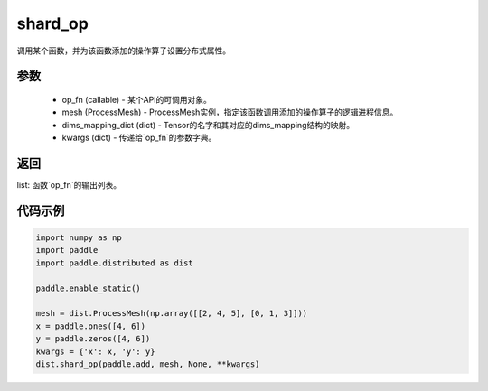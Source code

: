 .. _cn_api_distributed_shard_op:

shard_op
-------------------------------


.. py:function:: paddle.distributed.shard_op(op_fn, mesh, dims_mapping_dict, **kwargs)

调用某个函数，并为该函数添加的操作算子设置分布式属性。

参数
:::::::::
    - op_fn (callable) - 某个API的可调用对象。
    - mesh (ProcessMesh) - ProcessMesh实例，指定该函数调用添加的操作算子的逻辑进程信息。
    - dims_mapping_dict (dict) - Tensor的名字和其对应的dims_mapping结构的映射。
    - kwargs (dict) - 传递给`op_fn`的参数字典。

返回
:::::::::
list: 函数`op_fn`的输出列表。

代码示例
:::::::::
.. code-block:: python

    import numpy as np
    import paddle
    import paddle.distributed as dist

    paddle.enable_static()

    mesh = dist.ProcessMesh(np.array([[2, 4, 5], [0, 1, 3]]))
    x = paddle.ones([4, 6])
    y = paddle.zeros([4, 6])
    kwargs = {'x': x, 'y': y}
    dist.shard_op(paddle.add, mesh, None, **kwargs)
